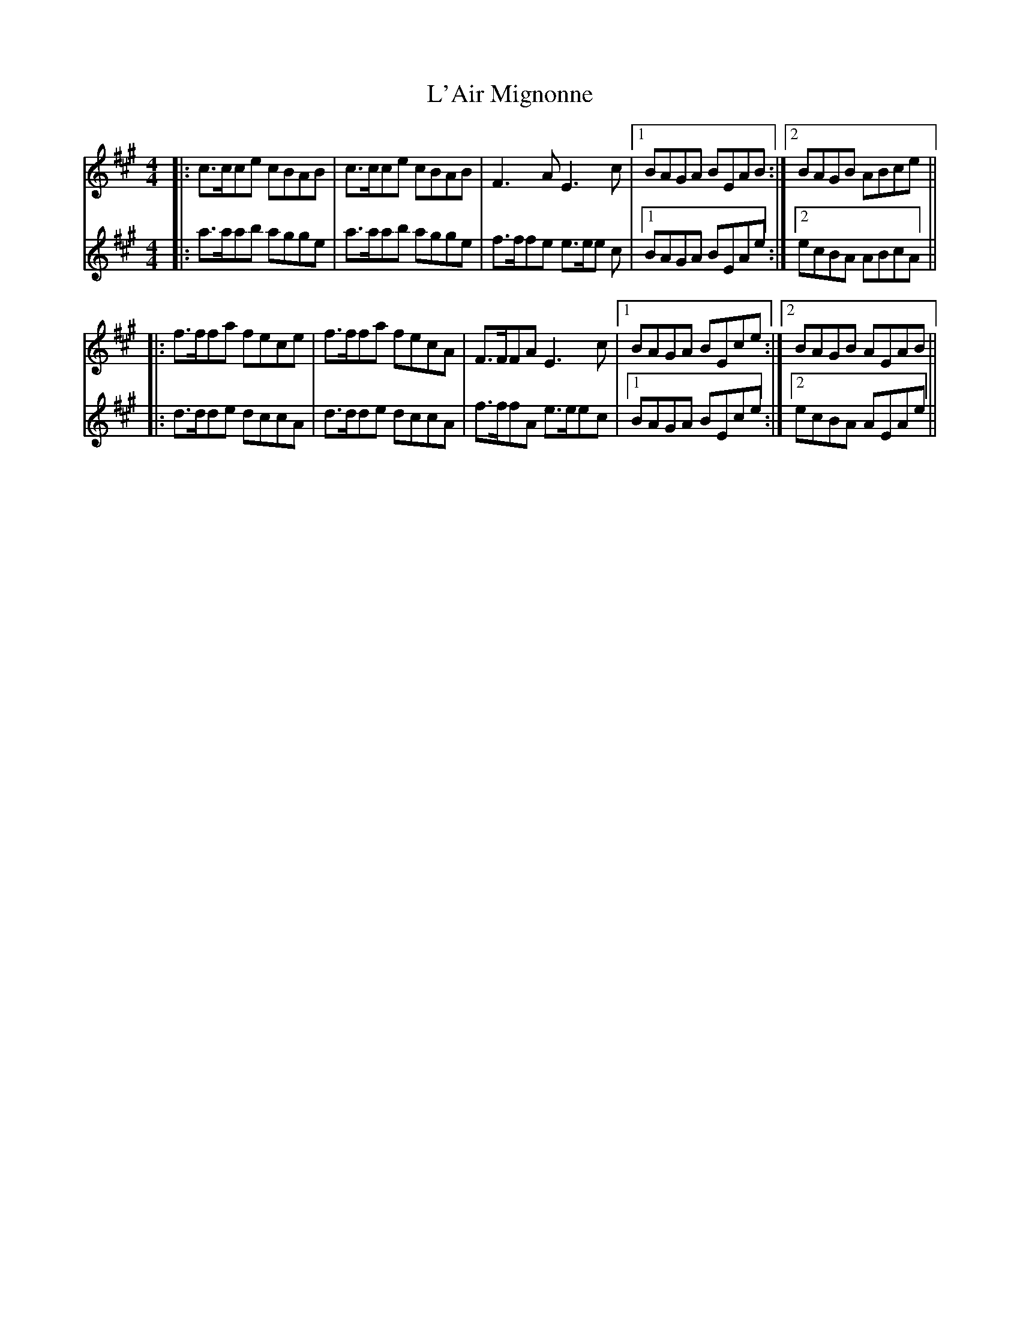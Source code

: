 X: 22156
T: L'Air Mignonne
R: barndance
M: 4/4
K: Amajor
V:1 treble
V:2 treble
V:1
|:c>cce cBAB|c>cce cBAB|F3A E3 c|1 BAGA BEAB:|2 BAGB ABce||
V:2
|:a>aab agge|a>aab agge|f>ffe e>ee c|1 BAGA BEAe:|2 ecBA ABcA||
V:1
|:f>ffa fece|f>ffa fecA|F>FFA E3c|1 BAGA BEce:|2 BAGB AEAB||
V:2
|:d>dde dccA|d>dde dccA|f>ffA e>eec|1 BAGA BEce:|2 ecBA AEAe||

